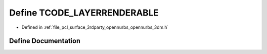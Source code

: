 .. _exhale_define_opennurbs__3dm_8h_1a09eb6abc1df3bf4c9e3ff78ef10707ff:

Define TCODE_LAYERRENDERABLE
============================

- Defined in :ref:`file_pcl_surface_3rdparty_opennurbs_opennurbs_3dm.h`


Define Documentation
--------------------


.. doxygendefine:: TCODE_LAYERRENDERABLE
